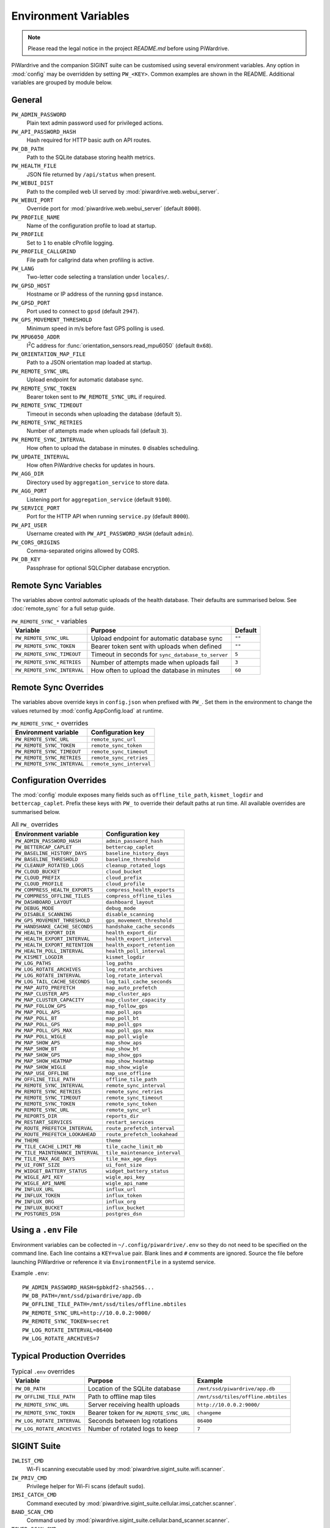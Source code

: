 Environment Variables
=====================
.. note::
   Please read the legal notice in the project `README.md` before using PiWardrive.


PiWardrive and the companion SIGINT suite can be customised using several
environment variables. Any option in :mod:`config` may be overridden by
setting ``PW_<KEY>``. Common examples are shown in the README. Additional
variables are grouped by module below.

General
-------

``PW_ADMIN_PASSWORD``
    Plain text admin password used for privileged actions.

``PW_API_PASSWORD_HASH``
    Hash required for HTTP basic auth on API routes.

``PW_DB_PATH``
    Path to the SQLite database storing health metrics.

``PW_HEALTH_FILE``
    JSON file returned by ``/api/status`` when present.

``PW_WEBUI_DIST``
    Path to the compiled web UI served by :mod:`piwardrive.web.webui_server`.

``PW_WEBUI_PORT``
    Override port for :mod:`piwardrive.web.webui_server` (default ``8000``).

``PW_PROFILE_NAME``
    Name of the configuration profile to load at startup.

``PW_PROFILE``
    Set to ``1`` to enable cProfile logging.

``PW_PROFILE_CALLGRIND``
    File path for callgrind data when profiling is active.

``PW_LANG``
    Two-letter code selecting a translation under ``locales/``.

``PW_GPSD_HOST``
    Hostname or IP address of the running ``gpsd`` instance.

``PW_GPSD_PORT``
    Port used to connect to ``gpsd`` (default ``2947``).

``PW_GPS_MOVEMENT_THRESHOLD``
    Minimum speed in m/s before fast GPS polling is used.

``PW_MPU6050_ADDR``
    I\ :sup:`2`\ C address for :func:`orientation_sensors.read_mpu6050` (default ``0x68``).

``PW_ORIENTATION_MAP_FILE``
    Path to a JSON orientation map loaded at startup.

``PW_REMOTE_SYNC_URL``
    Upload endpoint for automatic database sync.

``PW_REMOTE_SYNC_TOKEN``
    Bearer token sent to ``PW_REMOTE_SYNC_URL`` if required.

``PW_REMOTE_SYNC_TIMEOUT``
    Timeout in seconds when uploading the database (default ``5``).

``PW_REMOTE_SYNC_RETRIES``
    Number of attempts made when uploads fail (default ``3``).

``PW_REMOTE_SYNC_INTERVAL``
    How often to upload the database in minutes. ``0`` disables scheduling.

``PW_UPDATE_INTERVAL``
    How often PiWardrive checks for updates in hours.

``PW_AGG_DIR``
    Directory used by ``aggregation_service`` to store data.

``PW_AGG_PORT``
    Listening port for ``aggregation_service`` (default ``9100``).

``PW_SERVICE_PORT``
    Port for the HTTP API when running ``service.py`` (default ``8000``).

``PW_API_USER``
    Username created with ``PW_API_PASSWORD_HASH`` (default ``admin``).

``PW_CORS_ORIGINS``
    Comma-separated origins allowed by CORS.

``PW_DB_KEY``
    Passphrase for optional SQLCipher database encryption.

Remote Sync Variables
---------------------

The variables above control automatic uploads of the health database.  Their
defaults are summarised below.  See :doc:`remote_sync` for a full setup guide.

.. list-table:: ``PW_REMOTE_SYNC_*`` variables
   :header-rows: 1

   * - Variable
     - Purpose
     - Default
   * - ``PW_REMOTE_SYNC_URL``
     - Upload endpoint for automatic database sync
     - ``""``
   * - ``PW_REMOTE_SYNC_TOKEN``
     - Bearer token sent with uploads when defined
     - ``""``
   * - ``PW_REMOTE_SYNC_TIMEOUT``
     - Timeout in seconds for ``sync_database_to_server``
     - ``5``
   * - ``PW_REMOTE_SYNC_RETRIES``
     - Number of attempts made when uploads fail
     - ``3``
   * - ``PW_REMOTE_SYNC_INTERVAL``
     - How often to upload the database in minutes
     - ``60``

Remote Sync Overrides
---------------------

The variables above override keys in ``config.json`` when prefixed with
``PW_``. Set them in the environment to change the values returned by
:mod:`config.AppConfig.load` at runtime.

.. list-table:: ``PW_REMOTE_SYNC_*`` overrides
   :header-rows: 1

   * - Environment variable
     - Configuration key
   * - ``PW_REMOTE_SYNC_URL``
     - ``remote_sync_url``
   * - ``PW_REMOTE_SYNC_TOKEN``
     - ``remote_sync_token``
   * - ``PW_REMOTE_SYNC_TIMEOUT``
     - ``remote_sync_timeout``
   * - ``PW_REMOTE_SYNC_RETRIES``
     - ``remote_sync_retries``
   * - ``PW_REMOTE_SYNC_INTERVAL``
     - ``remote_sync_interval``

Configuration Overrides
-----------------------

The :mod:`config` module exposes many fields such as
``offline_tile_path``, ``kismet_logdir`` and ``bettercap_caplet``.
Prefix these keys with ``PW_`` to override their default paths at run time.
All available overrides are summarised below.

.. list-table:: All ``PW_`` overrides
   :header-rows: 1

   * - Environment variable
     - Configuration key
   * - ``PW_ADMIN_PASSWORD_HASH``
     - ``admin_password_hash``
   * - ``PW_BETTERCAP_CAPLET``
     - ``bettercap_caplet``
   * - ``PW_BASELINE_HISTORY_DAYS``
     - ``baseline_history_days``
   * - ``PW_BASELINE_THRESHOLD``
     - ``baseline_threshold``
   * - ``PW_CLEANUP_ROTATED_LOGS``
     - ``cleanup_rotated_logs``
   * - ``PW_CLOUD_BUCKET``
     - ``cloud_bucket``
   * - ``PW_CLOUD_PREFIX``
     - ``cloud_prefix``
   * - ``PW_CLOUD_PROFILE``
     - ``cloud_profile``
   * - ``PW_COMPRESS_HEALTH_EXPORTS``
     - ``compress_health_exports``
   * - ``PW_COMPRESS_OFFLINE_TILES``
     - ``compress_offline_tiles``
   * - ``PW_DASHBOARD_LAYOUT``
     - ``dashboard_layout``
   * - ``PW_DEBUG_MODE``
     - ``debug_mode``
   * - ``PW_DISABLE_SCANNING``
     - ``disable_scanning``
   * - ``PW_GPS_MOVEMENT_THRESHOLD``
     - ``gps_movement_threshold``
   * - ``PW_HANDSHAKE_CACHE_SECONDS``
     - ``handshake_cache_seconds``
   * - ``PW_HEALTH_EXPORT_DIR``
     - ``health_export_dir``
   * - ``PW_HEALTH_EXPORT_INTERVAL``
     - ``health_export_interval``
   * - ``PW_HEALTH_EXPORT_RETENTION``
     - ``health_export_retention``
   * - ``PW_HEALTH_POLL_INTERVAL``
     - ``health_poll_interval``
   * - ``PW_KISMET_LOGDIR``
     - ``kismet_logdir``
   * - ``PW_LOG_PATHS``
     - ``log_paths``
   * - ``PW_LOG_ROTATE_ARCHIVES``
     - ``log_rotate_archives``
   * - ``PW_LOG_ROTATE_INTERVAL``
     - ``log_rotate_interval``
   * - ``PW_LOG_TAIL_CACHE_SECONDS``
     - ``log_tail_cache_seconds``
   * - ``PW_MAP_AUTO_PREFETCH``
     - ``map_auto_prefetch``
   * - ``PW_MAP_CLUSTER_APS``
     - ``map_cluster_aps``
   * - ``PW_MAP_CLUSTER_CAPACITY``
     - ``map_cluster_capacity``
   * - ``PW_MAP_FOLLOW_GPS``
     - ``map_follow_gps``
   * - ``PW_MAP_POLL_APS``
     - ``map_poll_aps``
   * - ``PW_MAP_POLL_BT``
     - ``map_poll_bt``
   * - ``PW_MAP_POLL_GPS``
     - ``map_poll_gps``
   * - ``PW_MAP_POLL_GPS_MAX``
     - ``map_poll_gps_max``
   * - ``PW_MAP_POLL_WIGLE``
     - ``map_poll_wigle``
   * - ``PW_MAP_SHOW_APS``
     - ``map_show_aps``
   * - ``PW_MAP_SHOW_BT``
     - ``map_show_bt``
   * - ``PW_MAP_SHOW_GPS``
     - ``map_show_gps``
   * - ``PW_MAP_SHOW_HEATMAP``
     - ``map_show_heatmap``
   * - ``PW_MAP_SHOW_WIGLE``
     - ``map_show_wigle``
   * - ``PW_MAP_USE_OFFLINE``
     - ``map_use_offline``
   * - ``PW_OFFLINE_TILE_PATH``
     - ``offline_tile_path``
   * - ``PW_REMOTE_SYNC_INTERVAL``
     - ``remote_sync_interval``
   * - ``PW_REMOTE_SYNC_RETRIES``
     - ``remote_sync_retries``
   * - ``PW_REMOTE_SYNC_TIMEOUT``
     - ``remote_sync_timeout``
   * - ``PW_REMOTE_SYNC_TOKEN``
     - ``remote_sync_token``
   * - ``PW_REMOTE_SYNC_URL``
     - ``remote_sync_url``
   * - ``PW_REPORTS_DIR``
     - ``reports_dir``
   * - ``PW_RESTART_SERVICES``
     - ``restart_services``
   * - ``PW_ROUTE_PREFETCH_INTERVAL``
     - ``route_prefetch_interval``
   * - ``PW_ROUTE_PREFETCH_LOOKAHEAD``
     - ``route_prefetch_lookahead``
   * - ``PW_THEME``
     - ``theme``
   * - ``PW_TILE_CACHE_LIMIT_MB``
     - ``tile_cache_limit_mb``
   * - ``PW_TILE_MAINTENANCE_INTERVAL``
     - ``tile_maintenance_interval``
   * - ``PW_TILE_MAX_AGE_DAYS``
     - ``tile_max_age_days``
   * - ``PW_UI_FONT_SIZE``
     - ``ui_font_size``
   * - ``PW_WIDGET_BATTERY_STATUS``
     - ``widget_battery_status``
   * - ``PW_WIGLE_API_KEY``
     - ``wigle_api_key``
   * - ``PW_WIGLE_API_NAME``
     - ``wigle_api_name``
   * - ``PW_INFLUX_URL``
     - ``influx_url``
   * - ``PW_INFLUX_TOKEN``
     - ``influx_token``
   * - ``PW_INFLUX_ORG``
     - ``influx_org``
   * - ``PW_INFLUX_BUCKET``
     - ``influx_bucket``
   * - ``PW_POSTGRES_DSN``
     - ``postgres_dsn``

Using a ``.env`` File
---------------------

Environment variables can be collected in ``~/.config/piwardrive/.env`` so they
do not need to be specified on the command line. Each line contains a
``KEY=value`` pair. Blank lines and ``#`` comments are ignored. Source the file
before launching PiWardrive or reference it via ``EnvironmentFile`` in a systemd
service.

Example ``.env``::

   PW_ADMIN_PASSWORD_HASH=$pbkdf2-sha256$...
   PW_DB_PATH=/mnt/ssd/piwardrive/app.db
   PW_OFFLINE_TILE_PATH=/mnt/ssd/tiles/offline.mbtiles
   PW_REMOTE_SYNC_URL=http://10.0.0.2:9000/
   PW_REMOTE_SYNC_TOKEN=secret
   PW_LOG_ROTATE_INTERVAL=86400
   PW_LOG_ROTATE_ARCHIVES=7

Typical Production Overrides
----------------------------

.. list-table:: Typical ``.env`` overrides
   :header-rows: 1

   * - Variable
     - Purpose
     - Example
   * - ``PW_DB_PATH``
     - Location of the SQLite database
     - ``/mnt/ssd/piwardrive/app.db``
   * - ``PW_OFFLINE_TILE_PATH``
     - Path to offline map tiles
     - ``/mnt/ssd/tiles/offline.mbtiles``
   * - ``PW_REMOTE_SYNC_URL``
     - Server receiving health uploads
     - ``http://10.0.0.2:9000/``
   * - ``PW_REMOTE_SYNC_TOKEN``
     - Bearer token for ``PW_REMOTE_SYNC_URL``
     - ``changeme``
   * - ``PW_LOG_ROTATE_INTERVAL``
     - Seconds between log rotations
     - ``86400``
   * - ``PW_LOG_ROTATE_ARCHIVES``
     - Number of rotated logs to keep
     - ``7``

SIGINT Suite
------------

``IWLIST_CMD``
    Wi-Fi scanning executable used by :mod:`piwardrive.sigint_suite.wifi.scanner`.

``IW_PRIV_CMD``
    Privilege helper for Wi-Fi scans (default ``sudo``).

``IMSI_CATCH_CMD``
    Command executed by :mod:`piwardrive.sigint_suite.cellular.imsi_catcher.scanner`.

``BAND_SCAN_CMD``
    Command used by :mod:`piwardrive.sigint_suite.cellular.band_scanner.scanner`.

``TOWER_SCAN_CMD``
    Executable for :mod:`piwardrive.sigint_suite.cellular.tower_scanner.scanner`.

``TOWER_SCAN_TIMEOUT``
    Timeout in seconds for ``TOWER_SCAN_CMD`` (default ``10``).

``EXPORT_DIR``
    Output directory for scripts under ``piwardrive/integrations/sigint_suite/scripts``.

``SIGINT_EXPORT_DIR``
    Directory searched by :func:`sigint_integration.load_sigint_data`.

``SIGINT_DEBUG``
    Set to ``1`` to enable debug logging for SIGINT scanners.

SIGINT Plugins
~~~~~~~~~~~~~~

Custom SIGINT scanners can be added as plugins. Place Python modules in
``~/.config/piwardrive/sigint_plugins`` and they will be imported automatically
whenever :mod:`piwardrive.sigint_suite` is loaded. Each plugin should provide a
``scan()`` function returning records such as ``WifiNetwork`` or
``BluetoothDevice``. After installing new plugins, call
``piwardrive.sigint_suite.plugins.clear_plugin_cache()`` so the next import
reloads the directory.


